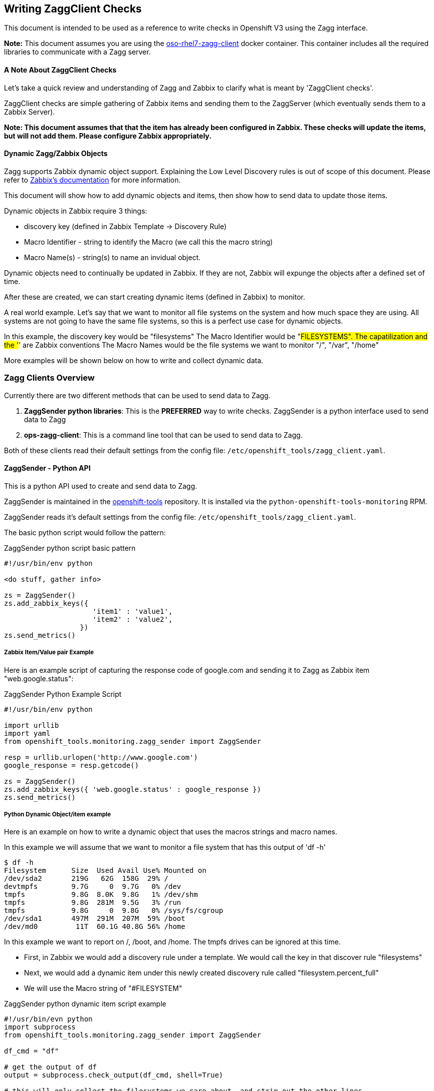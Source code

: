 == Writing ZaggClient Checks

This document is intended to be used as a reference to write checks in Openshift V3 using the Zagg interface.

*Note:* This document assumes you are using the https://github.com/openshift/openshift-tools/tree/master/docker/oso-rhel7-zagg-client[oso-rhel7-zagg-client] docker container.  This container includes all the required libraries to communicate with a Zagg server.

==== A Note About ZaggClient Checks

Let's take a quick review and understanding of Zagg and Zabbix to clarify what is meant by 'ZaggClient checks'.

ZaggClient checks are simple gathering of Zabbix items and sending them to the ZaggServer (which eventually sends them to a Zabbix Server).

*Note: This document assumes that that the item has already been configured in Zabbix.  These checks will update the items, but will not add them.  Please configure Zabbix appropriately.*

==== Dynamic Zagg/Zabbix Objects

Zagg supports Zabbix dynamic object support.  Explaining the Low Level Discovery rules is out of scope of this document.  Please refer to https://www.zabbix.com/documentation/2.4/manual/discovery/low_level_discovery[Zabbix's documentation] for more information.

This document will show how to add dynamic objects and items, then show how to send data to update those items.

Dynamic objects in Zabbix require 3 things:

* discovery key (defined in Zabbix Template -> Discovery Rule)
* Macro Identifier - string to identify the Macro (we call this the macro string)
* Macro Name(s) - string(s) to name an invidual object.

Dynamic objects need to continually be updated in Zabbix.  If they are not, Zabbix will expunge the objects after a defined set of time.

After these are created, we can start creating dynamic items (defined in Zabbix) to monitor.

A real world example.  Let's say that we want to monitor all file systems on the system and how much space they are using.  All systems are not going to have the same file systems, so this is a perfect use case for dynamic objects.

In this example, the discovery key would be "filesystems"
The Macro Identifier would be "#FILESYSTEMS".  The capatilization and the '#' are Zabbix conventions
The Macro Names would be the file systems we want to monitor "/", "/var", "/home"

More examples will be shown below on how to write and collect dynamic data.

=== Zagg Clients Overview

Currently there are two different methods that can be used to send data to Zagg.

. *ZaggSender python libraries*:  This is the *PREFERRED* way to write checks. ZaggSender is a python interface used to send data to Zagg

. *ops-zagg-client*:  This is a command line tool that can be used to send data to Zagg.

Both of these clients read their default settings from the config file: `/etc/openshift_tools/zagg_client.yaml`.


==== ZaggSender - Python API

This is a python API used to create and send data to Zagg.

ZaggSender is maintained in the https://github.com/openshift/openshift-tools/tree/master/openshift_tools/monitoring[openshift-tools] repository.  It is installed via the `python-openshift-tools-monitoring` RPM.

ZaggSender reads it's default settings from the config file: `/etc/openshift_tools/zagg_client.yaml`.

The basic python script would follow the pattern:

.ZaggSender python script basic pattern
----
#!/usr/bin/env python

<do stuff, gather info>

zs = ZaggSender()
zs.add_zabbix_keys({
                     'item1' : 'value1',
                     'item2' : 'value2',
                  })
zs.send_metrics()

----

===== Zabbix Item/Value pair Example

Here is an example script of capturing the response code of google.com and sending it to Zagg as Zabbix item "web.google.status":

.ZaggSender Python Example Script
----
#!/usr/bin/env python

import urllib
import yaml
from openshift_tools.monitoring.zagg_sender import ZaggSender

resp = urllib.urlopen('http://www.google.com')
google_response = resp.getcode()

zs = ZaggSender()
zs.add_zabbix_keys({ 'web.google.status' : google_response })
zs.send_metrics()

----

===== Python Dynamic Object/item example

Here is an example on how to write a dynamic object that uses the macros strings and macro names.

In this example we will assume that we want to monitor a file system that has this output of 'df -h'
----
$ df -h
Filesystem      Size  Used Avail Use% Mounted on
/dev/sda2       219G   62G  158G  29% /
devtmpfs        9.7G     0  9.7G   0% /dev
tmpfs           9.8G  8.0K  9.8G   1% /dev/shm
tmpfs           9.8G  281M  9.5G   3% /run
tmpfs           9.8G     0  9.8G   0% /sys/fs/cgroup
/dev/sda1       497M  291M  207M  59% /boot
/dev/md0         11T  60.1G 40.8G 56% /home
----
In this example we want to report on /, /boot, and /home.  The tmpfs drives can be ignored at this time.

* First, in Zabbix we would add a discovery rule under a template.  We would call the key in that discover rule "filesystems"
* Next, we would add a dynamic item under this newly created discovery rule called "filesystem.percent_full"
* We will use the Macro string of "#FILESYSTEM"


.ZaggSender python dynamic item script example
----
#!/usr/bin/evn python
import subprocess
from openshift_tools.monitoring.zagg_sender import ZaggSender

df_cmd = "df"

# get the output of df
output = subprocess.check_output(df_cmd, shell=True)

# this will only collect the filesystems we care about, and strip out the other lines
filesystem_list = [f for f in output.split('\n') if f.startswith("/dev")]

# we need a dict in the format of {"filesystem1_name" : "% free"}
filesystem_dict = {}
for f in filesystem_list:
    line = f.split()
    filesystem_dict[line[5]] = line[4].replace("%","")

# we now have all the data we want.  Let's send it to Zagg

zs = ZaggSender()

# This will bundle up the dynamic object
zs.add_zabbix_dynamic_item('filesystem', '#FILESYSTEM', filesystem_dict.keys() )

# This will bundle up the dynamic items
for filesys_name, filesys_percent in filesytem_dict.iteritems():
    zs.add_zabbix_keys({'%s[%s]' % ('#FILESYSTEM', filesys_name): filesys_percent})

# Finally, sent them to zabbix
zs.send_metrics()
----

==== ops-zagg-client

This is a command line tool written in python that can send Zabbix items directly to the zagg server.  This tool is similar to the Zabbix command line tool `zabbix_sender`.  This tool packages up Zabbix items and "ships" them to a Zagg Server.

By default, `ops-zagg-client` reads defaults out of the config file: `/etc/openshift_tools/zagg_client.yaml`. These values can be overridden from the command line.

The command line options were modeled after the `zabbix_sender` command.  By using these relevant options, checks can be created and data can be sent to Zagg:

.ops-zagg-client CLI Options
----
  -h, --help            show this help message and exit

Defaults of these values read from /etc/openshift_tools/zagg_client.yaml:

  -s HOST, --host HOST  specify host name to identify as (the name registered in Zabbix)
  -z ZAGG_SERVER, --zagg-server ZAGG_SERVER  hostname of IP of Zagg server
  --zagg-user ZAGG_USER  username of the Zagg server
  --zagg-pass ZAGG_PASS  password of the Zagg server
  -c CONFIG_FILE, --config-file CONFIG_FILE (alternative config file)

These values are needed for the unique Zabbix items:

  -k KEY, --key KEY     zabbix key
  -o VALUE, --value VALUE  zabbix value

----

===== ops-zagg-client item example

`ops-zagg-client` can be used to write bash scripts.  The basic bash script would follow the pattern:

.ops-zagg-client bash script pattern
----
#!/bin/bash

<do checks and gather data>

ops-zagg-client -k sample_key1 -o sample_value1
ops-zagg-client -k sample_key2 -o sample_value2
----

Here is an example script of capturing the response code of google.com and sending it to Zagg as Zabbix item "web.google.status":

.ops-zagg-client example script
----
#!/bin/bash

GOOGLE_STATUS=$(curl -I http://www.google.com 2>/dev/null | head -n 1 | awk '{print $2}')

ops-zagg-client -k web.google.status -o ${GOOGLE_STATUS}
----

===== ops-zagg-client Dynamic Object and item example

Here is an example on how to write a dynamic object that uses the macros strings and macro names.

In this example we will assume that we want to monitor a file system that has this output of 'df -h'
----
$ df -h
Filesystem      Size  Used Avail Use% Mounted on
/dev/sda2       219G   62G  158G  29% /
devtmpfs        9.7G     0  9.7G   0% /dev
tmpfs           9.8G  8.0K  9.8G   1% /dev/shm
tmpfs           9.8G  281M  9.5G   3% /run
tmpfs           9.8G     0  9.8G   0% /sys/fs/cgroup
/dev/sda1       497M  291M  207M  59% /boot
/dev/md0         11T  60.1G 40.8G 56% /home
----
In this example we want to report on /, /boot, and /home.  The tmpfs drives can be ignored at this time.

* First, in Zabbix we would add a discovery rule under a template.  We would call the key in that discover rule "filesystems"
* Next, we would add a dynamic item under this newly created discovery rule called "filesystem.percent_full"
* We will use the Macro string of "#FILESYSTEM"

The options in _ops-zagg-client_ that will allow us to send dynamic items are as follows:
----
$ ops-zagg-client --help
...
Sending a Low Level Discovery Item:
  --discovery-key DISCOVERY_KEY
                        discovery key
  --macro-string MACRO_STRING
                        macro string
  --macro-names MACRO_NAMES
                        comma seperated list of macro names
----

.ops-zagg-client dynamic script example
----
#!/bin/bash

# we need a list of file systems in for format of "/filesystem1,/filesystem2,/filesystem3"
FILESYSTEMS=$(df | grep '^/dev'| awk '{print $NF}' | xargs echo | tr " " ",")

# Create and send the dynamic items with ops-zagg-client
ops-zagg-client --discovery-key filesystems --macro-string '#FILESYSTEM' --macro-names $FILESYSTEMS

# Now send each filesystem percentage stat with ops-zagg-client
#  example:
#  ops-zagg-client -k 'filesystem.percent_full[/]' -o 15
#  ops-zagg-client -k 'filesystem.percent_full[/home]' -o 50
#  ops-zagg-client -k 'filesystem.percent_full[/var]' -o 64
FS=$(df | grep '^/dev'| awk '{print $(NF-1), $NF}'  | tr -d '%' | tr " " ",")
for f in $FS; do
    FILESYS=$(echo f | awk '{print $2}')
    FILESYS_PERCENT=$(echo f | awk '{print $1}')
    ops-zagg-client -k "filesys.percent_full[$FILESYS]" -o $FILESYS_PERCENT
----

